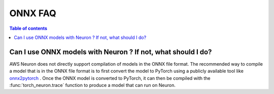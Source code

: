 .. _onnx-faq:

ONNX FAQ
---------

.. contents:: Table of contents
   :local:
   :depth: 1


Can I use ONNX models with Neuron ? If not, what should I do?
^^^^^^^^^^^^^^^^^^^^^^^^^^^^^^^^^^^^^^^^^^^^^^^^^^^^^^^^^^^^^

AWS Neuron does not directly support compilation of models in the ONNX file format. The recommended way to compile a model that is in the ONNX file format is to first convert the model to PyTorch using a publicly available tool
like  `onnx2pytorch <https://github.com/ToriML/onnx2pytorch>`_ . Once the ONNX model is converted to PyTorch, it can then be compiled with the :func:`torch_neuron.trace` function to produce a model that can run on Neuron.


